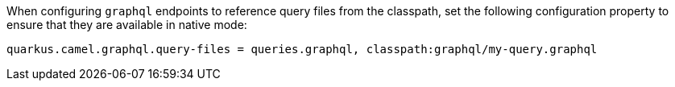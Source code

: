 When configuring `graphql` endpoints to reference query files from the classpath, set the following configuration
property to ensure that they are available in native mode:

[source,properties]
----
quarkus.camel.graphql.query-files = queries.graphql, classpath:graphql/my-query.graphql
----
